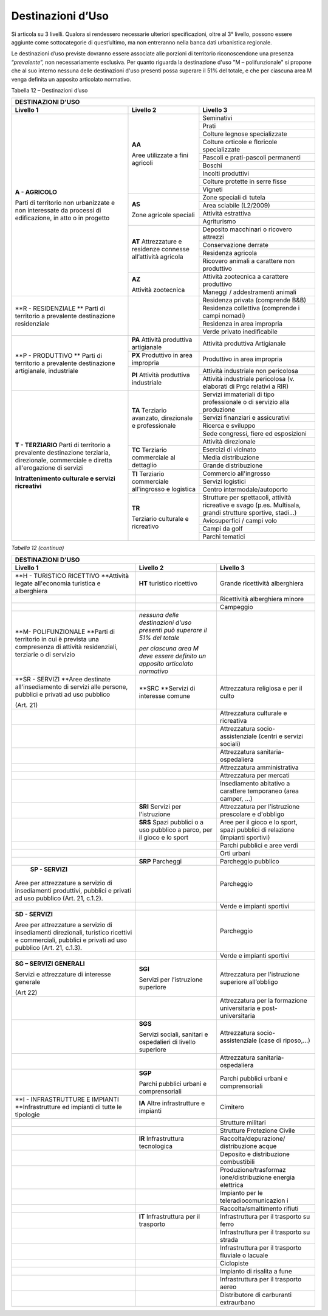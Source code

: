 Destinazioni d’Uso
^^^^^^^^^^^^^^^^^^

Si articola su 3 livelli. Qualora si rendessero necessarie ulteriori
specificazioni, oltre al 3° livello, possono essere aggiunte come
sottocategorie di quest’ultimo, ma non entreranno nella banca dati
urbanistica regionale.

Le destinazioni d’uso previste dovranno essere associate alle porzioni
di territorio riconoscendone una presenza “\ *prevalente*\ ”, non
necessariamente esclusiva. Per quanto riguarda la destinazione d'uso "M
– polifunzionale" si propone che al suo interno nessuna delle
destinazioni d'uso presenti possa superare il 51% del totale, e che per
ciascuna area M venga definita un apposito articolato normativo.

Tabella 12 – Destinazioni d’uso

+-----------------------+-----------------------+-----------------------+
| **DESTINAZIONI D'USO**                                                |
+=======================+=======================+=======================+
| **Livello 1**         | **Livello 2**         | **Livello 3**         |
+-----------------------+-----------------------+-----------------------+
| **A - AGRICOLO**      | **AA**                | Seminativi            |
|                       |                       |                       |
| Parti di              | Aree utilizzate a     |                       |
| territorio non        | fini agricoli         |                       |
| urbanizzate e non     |                       |                       |
| interessate da        |                       |                       |
| processi di           |                       |                       |
| edificazione, in atto |                       |                       |
| o in progetto         |                       |                       |
+                       +                       +-----------------------+
|                       |                       | Prati                 |
+                       +                       +-----------------------+
|                       |                       | Colture legnose       |
|                       |                       | specializzate         |
+                       +                       +-----------------------+
|                       |                       | Colture orticole e    |
|                       |                       | floricole             |
|                       |                       | specializzate         |
+                       +                       +-----------------------+
|                       |                       | Pascoli e             |
|                       |                       | prati-pascoli         |
|                       |                       | permanenti            |
+                       +                       +-----------------------+
|                       |                       | Boschi                |
+                       +                       +-----------------------+
|                       |                       | Incolti produttivi    |
+                       +                       +-----------------------+
|                       |                       | Colture protette in   |
|                       |                       | serre fisse           |
+                       +                       +-----------------------+
|                       |                       | Vigneti               |
+                       +-----------------------+-----------------------+
|                       | **AS**                | Zone speciali di      |
|                       |                       | tutela                |
|                       | Zone agricole         |                       |
|                       | speciali              |                       |
+                       +                       +-----------------------+
|                       |                       | Area sciabile         |
|                       |                       | (L2/2009)             |
+                       +                       +-----------------------+
|                       |                       | Attività estrattiva   |
+                       +                       +-----------------------+
|                       |                       | Agriturismo           |
+                       +-----------------------+-----------------------+
|                       | **AT**                | Deposito macchinari o |
|                       | Attrezzature e        | ricovero attrezzi     |
|                       | residenze connesse    |                       |
|                       | all’attività agricola |                       |
+                       +                       +-----------------------+
|                       |                       | Conservazione derrate |
+                       +                       +-----------------------+
|                       |                       | Residenza agricola    |
+                       +                       +-----------------------+
|                       |                       | Ricovero animali a    |
|                       |                       | carattere non         |
|                       |                       | produttivo            |
+                       +-----------------------+-----------------------+
|                       | **AZ**                | Attività zootecnica a |
|                       |                       | carattere produttivo  |
|                       | Attività zootecnica   |                       |
+                       +                       +-----------------------+
|                       |                       | Maneggi /             |
|                       |                       | addestramenti animali |
+-----------------------+-----------------------+-----------------------+
| **R - RESIDENZIALE ** |                       | Residenza privata     |
| Parti di              |                       | (comprende B&B)       |
| territorio a          |                       |                       |
| prevalente            |                       |                       |
| destinazione          |                       |                       |
| residenziale          |                       |                       |
+                       +                       +-----------------------+
|                       |                       | Residenza collettiva  |
|                       |                       | (comprende i campi    |
|                       |                       | nomadi)               |
+                       +                       +-----------------------+
|                       |                       | Residenza in area     |
|                       |                       | impropria             |
+                       +                       +-----------------------+
|                       |                       | Verde privato         |
|                       |                       | inedificabile         |
+-----------------------+-----------------------+-----------------------+
| **P - PRODUTTIVO **   | **PA** Attività       | Attività produttiva   |
| Parti di              | produttiva            | Artigianale           |
| territorio a          | artigianale           |                       |
| prevalente            |                       |                       |
| destinazione          |                       |                       |
| artigianale,          |                       |                       |
| industriale           |                       |                       |
+                       +-----------------------+-----------------------+
|                       | **PX** Produttivo in  | Produttivo in area    |
|                       | area impropria        | impropria             |
+                       +-----------------------+-----------------------+
|                       | **PI**                | Attività industriale  |
|                       | Attività produttiva   | non pericolosa        |
|                       | industriale           |                       |
+                       +                       +-----------------------+
|                       |                       | Attività industriale  |
|                       |                       | pericolosa (v.        |
|                       |                       | elaborati di Prgc     |
|                       |                       | relativi a RIR)       |
+-----------------------+-----------------------+-----------------------+
| **T - TERZIARIO**     | **TA**                | Servizi immateriali   |
| Parti di              | Terziario avanzato,   | di tipo professionale |
| territorio a          | direzionale e         | o di servizio alla    |
| prevalente            | professionale         | produzione            |
| destinazione          |                       |                       |
| terziaria,            |                       |                       |
| direzionale,          |                       |                       |
| commerciale e diretta |                       |                       |
| all'erogazione di     |                       |                       |
| servizi               |                       |                       |
|                       |                       |                       |
| **Intrattenimento     |                       |                       |
| culturale e servizi   |                       |                       |
| ricreativi**          |                       |                       |
+                       +                       +-----------------------+
|                       |                       | Servizi finanziari e  |
|                       |                       | assicurativi          |
+                       +                       +-----------------------+
|                       |                       | Ricerca e sviluppo    |
+                       +                       +-----------------------+
|                       |                       | Sede congressi, fiere |
|                       |                       | ed esposizioni        |
+                       +                       +-----------------------+
|                       |                       | Attività direzionale  |
+                       +-----------------------+-----------------------+
|                       | **TC**                | Esercizi di vicinato  |
|                       | Terziario commerciale |                       |
|                       | al dettaglio          |                       |
+                       +                       +-----------------------+
|                       |                       | Media distribuzione   |
+                       +                       +-----------------------+
|                       |                       | Grande distribuzione  |
+                       +-----------------------+-----------------------+
|                       | **TI**                | Commercio             |
|                       | Terziario commerciale | all'ingrosso          |
|                       | all'ingrosso e        |                       |
|                       | logistica             |                       |
+                       +                       +-----------------------+
|                       |                       | Servizi logistici     |
+                       +                       +-----------------------+
|                       |                       | Centro                |
|                       |                       | intermodale/autoporto |
+                       +-----------------------+-----------------------+
|                       | **TR**                | Strutture per         |
|                       |                       | spettacoli, attività  |
|                       | Terziario culturale e | ricreative e svago    |
|                       | ricreativo            | (p.es. Multisala,     |
|                       |                       | grandi strutture      |
|                       |                       | sportive, stadi…)     |
+                       +                       +-----------------------+
|                       |                       | Aviosuperfici / campi |
|                       |                       | volo                  |
+                       +                       +-----------------------+
|                       |                       | Campi da golf         |
+                       +                       +-----------------------+
|                       |                       | Parchi tematici       |
+-----------------------+-----------------------+-----------------------+



*Tabella 12 (continua)*

+-----------------------+-----------------------+-----------------------+
| **DESTINAZIONI D'USO**                                                |
+=======================+=======================+=======================+
| **Livello 1**         | **Livello 2**         | **Livello 3**         |
+-----------------------+-----------------------+-----------------------+
| **H - TURISTICO       | **HT**                | Grande ricettività    |
| RICETTIVO             | turistico ricettivo   | alberghiera           |
| **\ Attività legate   |                       |                       |
| all'economia          |                       |                       |
| turistica e           |                       |                       |
| alberghiera           |                       |                       |
+-----------------------+-----------------------+-----------------------+
|                       |                       | Ricettività           |
|                       |                       | alberghiera minore    |
+-----------------------+-----------------------+-----------------------+
|                       |                       | Campeggio             |
+-----------------------+-----------------------+-----------------------+
| **M- POLIFUNZIONALE   | *nessuna delle        |                       |
| **\ Parti di          | destinazioni d'uso    |                       |
| territorio in cui è   | presenti può superare |                       |
| prevista una          | il 51% del totale*    |                       |
| compresenza di        |                       |                       |
| attività              | *per ciascuna area M  |                       |
| residenziali,         | deve essere definito  |                       |
| terziarie o di        | un apposito           |                       |
| servizio              | articolato normativo* |                       |
+-----------------------+-----------------------+-----------------------+
| **SR - SERVIZI        | **SRC                 | Attrezzatura          |
| **\ Aree destinate    | **\ Servizi di        | religiosa e per il    |
| all'insediamento di   | interesse comune      | culto                 |
| servizi alle persone, |                       |                       |
| pubblici e privati ad |                       |                       |
| uso pubblico          |                       |                       |
|                       |                       |                       |
| (Art. 21)             |                       |                       |
+-----------------------+-----------------------+-----------------------+
|                       |                       | Attrezzatura          |
|                       |                       | culturale e           |
|                       |                       | ricreativa            |
+-----------------------+-----------------------+-----------------------+
|                       |                       | Attrezzatura          |
|                       |                       | socio-assistenziale   |
|                       |                       | (centri e servizi     |
|                       |                       | sociali)              |
+-----------------------+-----------------------+-----------------------+
|                       |                       | Attrezzatura          |
|                       |                       | sanitaria-ospedaliera |
+-----------------------+-----------------------+-----------------------+
|                       |                       | Attrezzatura          |
|                       |                       | amministrativa        |
+-----------------------+-----------------------+-----------------------+
|                       |                       | Attrezzatura per      |
|                       |                       | mercati               |
+-----------------------+-----------------------+-----------------------+
|                       |                       | Insediamento          |
|                       |                       | abitativo a carattere |
|                       |                       | temporaneo (area      |
|                       |                       | camper, …)            |
+-----------------------+-----------------------+-----------------------+
|                       | **SRI** Servizi per   | Attrezzatura per      |
|                       | l'istruzione          | l'istruzione          |
|                       |                       | prescolare e          |
|                       |                       | d'obbligo             |
+-----------------------+-----------------------+-----------------------+
|                       | **SRS**               | Aree per il gioco e   |
|                       | Spazi pubblici o a    | lo sport, spazi       |
|                       | uso pubblico a parco, | pubblici di relazione |
|                       | per il gioco e lo     | (impianti sportivi)   |
|                       | sport                 |                       |
+-----------------------+-----------------------+-----------------------+
|                       |                       | Parchi pubblici e     |
|                       |                       | aree verdi            |
+-----------------------+-----------------------+-----------------------+
|                       |                       | Orti urbani           |
+-----------------------+-----------------------+-----------------------+
|                       | **SRP** Parcheggi     | Parcheggio pubblico   |
+-----------------------+-----------------------+-----------------------+
|  **SP - SERVIZI**     |                       | Parcheggio            |
|                       |                       |                       |
| Aree per attrezzature |                       |                       |
| a servizio di         |                       |                       |
| insediamenti          |                       |                       |
| produttivi, pubblici  |                       |                       |
| e privati ad uso      |                       |                       |
| pubblico (Art. 21,    |                       |                       |
| c.1.2).               |                       |                       |
+-----------------------+-----------------------+-----------------------+
|                       |                       | Verde e impianti      |
|                       |                       | sportivi              |
+-----------------------+-----------------------+-----------------------+
| **SD - SERVIZI**      |                       | Parcheggio            |
|                       |                       |                       |
| Aree per attrezzature |                       |                       |
| a servizio di         |                       |                       |
| insediamenti          |                       |                       |
| direzionali,          |                       |                       |
| turistico ricettivi e |                       |                       |
| commerciali, pubblici |                       |                       |
| e privati ad uso      |                       |                       |
| pubblico (Art. 21,    |                       |                       |
| c.1.3).               |                       |                       |
+-----------------------+-----------------------+-----------------------+
|                       |                       | Verde e impianti      |
|                       |                       | sportivi              |
+-----------------------+-----------------------+-----------------------+
| **SG – SERVIZI        | **SGI**               | Attrezzatura per      |
| GENERALI**            |                       | l'istruzione          |
|                       | Servizi per           | superiore all’obbligo |
| Servizi e             | l’istruzione          |                       |
| attrezzature di       | superiore             |                       |
| interesse generale    |                       |                       |
|                       |                       |                       |
| (Art 22)              |                       |                       |
+-----------------------+-----------------------+-----------------------+
|                       |                       | Attrezzatura per la   |
|                       |                       | formazione            |
|                       |                       | universitaria e       |
|                       |                       | post-universitaria    |
+-----------------------+-----------------------+-----------------------+
|                       | **SGS**               | Attrezzatura          |
|                       |                       | socio-assistenziale   |
|                       | Servizi sociali,      | (case di riposo,…)    |
|                       | sanitari e            |                       |
|                       | ospedalieri di        |                       |
|                       | livello superiore     |                       |
+-----------------------+-----------------------+-----------------------+
|                       |                       | Attrezzatura          |
|                       |                       | sanitaria-ospedaliera |
+-----------------------+-----------------------+-----------------------+
|                       | **SGP**               | Parchi pubblici       |
|                       |                       | urbani e              |
|                       | Parchi pubblici       | comprensoriali        |
|                       | urbani e              |                       |
|                       | comprensoriali        |                       |
+-----------------------+-----------------------+-----------------------+
| **I - INFRASTRUTTURE  | **IA**                | Cimitero              |
| E IMPIANTI            | Altre infrastrutture  |                       |
| **\ Infrastrutture ed | e impianti            |                       |
| impianti di tutte le  |                       |                       |
| tipologie             |                       |                       |
+-----------------------+-----------------------+-----------------------+
|                       |                       | Strutture militari    |
+-----------------------+-----------------------+-----------------------+
|                       |                       | Strutture Protezione  |
|                       |                       | Civile                |
+-----------------------+-----------------------+-----------------------+
|                       | **IR**                | Raccolta/depurazione/ |
|                       | Infrastruttura        | distribuzione         |
|                       | tecnologica           | acque                 |
+-----------------------+-----------------------+-----------------------+
|                       |                       | Deposito e            |
|                       |                       | distribuzione         |
|                       |                       | combustibili          |
+-----------------------+-----------------------+-----------------------+
|                       |                       | Produzione/trasformaz |
|                       |                       | ione/distribuzione    |
|                       |                       | energia elettrica     |
+-----------------------+-----------------------+-----------------------+
|                       |                       | Impianto per le       |
|                       |                       | teleradiocomunicazion |
|                       |                       | i                     |
+-----------------------+-----------------------+-----------------------+
|                       |                       | Raccolta/smaltimento  |
|                       |                       | rifiuti               |
+-----------------------+-----------------------+-----------------------+
|                       | **IT**                | Infrastruttura per il |
|                       | Infrastruttura per il | trasporto su ferro    |
|                       | trasporto             |                       |
+-----------------------+-----------------------+-----------------------+
|                       |                       | Infrastruttura per il |
|                       |                       | trasporto su strada   |
+-----------------------+-----------------------+-----------------------+
|                       |                       | Infrastruttura per il |
|                       |                       | trasporto fluviale o  |
|                       |                       | lacuale               |
+-----------------------+-----------------------+-----------------------+
|                       |                       | Ciclopiste            |
+-----------------------+-----------------------+-----------------------+
|                       |                       | Impianto di risalita  |
|                       |                       | a fune                |
+-----------------------+-----------------------+-----------------------+
|                       |                       | Infrastruttura per il |
|                       |                       | trasporto aereo       |
+-----------------------+-----------------------+-----------------------+
|                       |                       | Distributore di       |
|                       |                       | carburanti            |
|                       |                       | extraurbano           |
+-----------------------+-----------------------+-----------------------+

.. raw:: html
           :file: disqus.html
